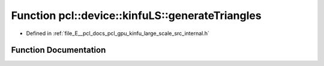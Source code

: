 .. _exhale_function_kinfu__large__scale_2src_2internal_8h_1a63cea2ffef0b2445a60e32cd0f8179c7:

Function pcl::device::kinfuLS::generateTriangles
================================================

- Defined in :ref:`file_E__pcl_docs_pcl_gpu_kinfu_large_scale_src_internal.h`


Function Documentation
----------------------


.. doxygenfunction:: pcl::device::kinfuLS::generateTriangles(const PtrStep<short2>&, const DeviceArray2D<int>&, const float3&, DeviceArray<PointType>&)
